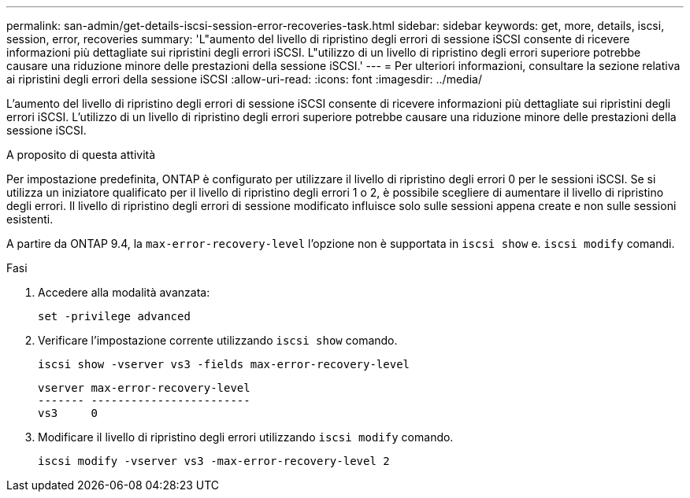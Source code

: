 ---
permalink: san-admin/get-details-iscsi-session-error-recoveries-task.html 
sidebar: sidebar 
keywords: get, more, details, iscsi, session, error, recoveries 
summary: 'L"aumento del livello di ripristino degli errori di sessione iSCSI consente di ricevere informazioni più dettagliate sui ripristini degli errori iSCSI. L"utilizzo di un livello di ripristino degli errori superiore potrebbe causare una riduzione minore delle prestazioni della sessione iSCSI.' 
---
= Per ulteriori informazioni, consultare la sezione relativa ai ripristini degli errori della sessione iSCSI
:allow-uri-read: 
:icons: font
:imagesdir: ../media/


[role="lead"]
L'aumento del livello di ripristino degli errori di sessione iSCSI consente di ricevere informazioni più dettagliate sui ripristini degli errori iSCSI. L'utilizzo di un livello di ripristino degli errori superiore potrebbe causare una riduzione minore delle prestazioni della sessione iSCSI.

.A proposito di questa attività
Per impostazione predefinita, ONTAP è configurato per utilizzare il livello di ripristino degli errori 0 per le sessioni iSCSI. Se si utilizza un iniziatore qualificato per il livello di ripristino degli errori 1 o 2, è possibile scegliere di aumentare il livello di ripristino degli errori. Il livello di ripristino degli errori di sessione modificato influisce solo sulle sessioni appena create e non sulle sessioni esistenti.

A partire da ONTAP 9.4, la `max-error-recovery-level` l'opzione non è supportata in `iscsi show` e. `iscsi modify` comandi.

.Fasi
. Accedere alla modalità avanzata:
+
`set -privilege advanced`

. Verificare l'impostazione corrente utilizzando `iscsi show` comando.
+
`iscsi show -vserver vs3 -fields max-error-recovery-level`

+
[listing]
----
vserver max-error-recovery-level
------- ------------------------
vs3     0
----
. Modificare il livello di ripristino degli errori utilizzando `iscsi modify` comando.
+
`iscsi modify -vserver vs3 -max-error-recovery-level 2`


